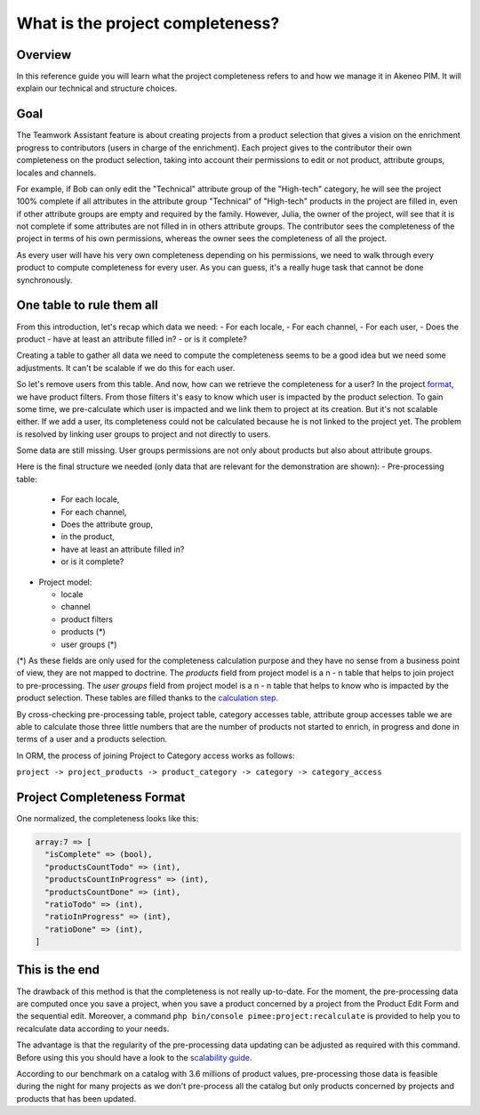 What is the project completeness?
=================================

Overview
________

In this reference guide you will learn what the project completeness refers to and how we manage it in Akeneo PIM. It
will explain our technical and structure choices.

Goal
____

The Teamwork Assistant feature is about creating projects from a product selection that gives a vision on the enrichment
progress to contributors (users in charge of the enrichment). Each project gives to the contributor their own
completeness on the product selection, taking into account their permissions to edit or not product, attribute groups,
locales and channels.

For example, if Bob can only edit the "Technical" attribute group of the "High-tech" category, he will see the project
100% complete if all attributes in the attribute group "Technical" of "High-tech" products in the project are filled in,
even if other attribute groups are empty and required by the family. However, Julia, the owner of the project, will see
that it is not complete if some attributes are not filled in in others attribute groups. The contributor sees the
completeness of the project in terms of his own permissions, whereas the owner sees the completeness of all the project.

As every user will have his very own completeness depending on his permissions, we need to walk through every product
to compute completeness for every user. As you can guess, it's a really huge task that cannot be done synchronously.

One table to rule them all
__________________________

From this introduction, let's recap which data we need:
- For each locale,
- For each channel,
- For each user,
- Does the product
- have at least an attribute filled in?
- or is it complete?

Creating a table to gather all data we need to compute the completeness seems to be a good idea but we need some
adjustments. It can't be scalable if we do this for each user.

.. _format: format.html

So let's remove users from this table. And now, how can we retrieve the completeness for a user? In the project format_,
we have product filters. From those filters it's easy to know which user is impacted by the product selection. To gain
some time, we pre-calculate which user is impacted and we link them to project at its creation. But it's not scalable
either. If we add a user, its completeness could not be calculated because he is not linked to the project yet. The
problem is resolved by linking user groups to project and not directly to users.

Some data are still missing. User groups permissions are not only about products but also about attribute groups.

Here is the final structure we needed (only data that are relevant for the demonstration are shown):
- Pre-processing table:

  - For each locale,
  - For each channel,
  - Does the attribute group,
  - in the product,
  - have at least an attribute filled in?
  - or is it complete?

- Project model:
 
  - locale
  - channel
  - product filters
  - products (*)
  - user groups (*)

.. _calculation step: project_creation.html#calculation-steps

(*) As these fields are only used for the completeness calculation purpose and they have no sense from a business point
of view, they are not mapped to doctrine. The `products` field from project model is a n - n table that helps to join
project to pre-processing. The `user groups` field from project model is a n - n table that helps to know who is
impacted by the product selection. These tables are filled thanks to the `calculation step`_.

By cross-checking pre-processing table, project table, category accesses table, attribute group accesses table we are
able to calculate those three little numbers that are the number of products not started to enrich, in progress and done
in terms of a user and a products selection.

In ORM, the process of joining Project to Category access works as follows:

``project -> project_products -> product_category -> category -> category_access``

Project Completeness Format
___________________________

One normalized, the completeness looks like this:

.. code-block:: php

    array:7 => [
      "isComplete" => (bool),
      "productsCountTodo" => (int),
      "productsCountInProgress" => (int),
      "productsCountDone" => (int),
      "ratioTodo" => (int),
      "ratioInProgress" => (int),
      "ratioDone" => (int),
    ]

This is the end
_______________

The drawback of this method is that the completeness is not really up-to-date. For the moment, the pre-processing data
are computed once you save a project, when you save a product concerned by a project from the Product Edit Form and the
sequential edit. Moreover, a command ``php bin/console pimee:project:recalculate`` is provided to help you to
recalculate data according to your needs.

.. _scalability guide: scalability_guide.html

The advantage is that the regularity of the pre-processing data updating can be adjusted as required with this command.
Before using this you should have a look to the `scalability guide`_.

According to our benchmark on a catalog with 3.6 millions of product values, pre-processing those data is feasible
during the night for many projects as we don't pre-process all the catalog but only products concerned by projects and
products that has been updated.
